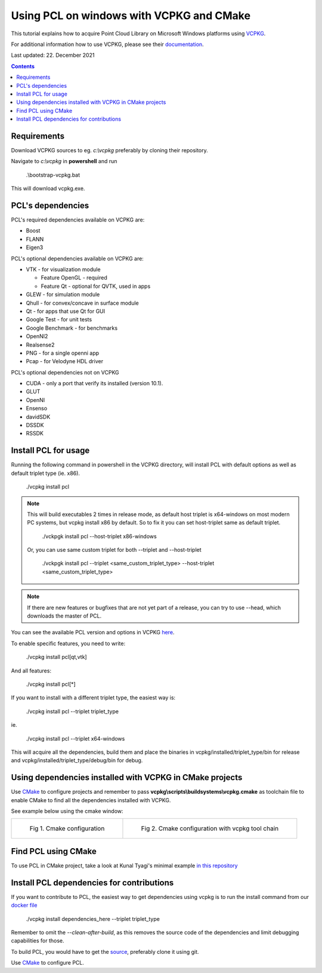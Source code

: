 .. _pcl_vcpkg_windows:

Using PCL on windows with VCPKG and CMake
-----------------------------------------

This tutorial explains how to acquire Point Cloud Library on
Microsoft Windows platforms using `VCPKG <https://github.com/microsoft/vcpkg>`_.

For additional information how to use VCPKG, please see their `documentation <https://github.com/microsoft/vcpkg/blob/master/docs/README.md>`_.

Last updated: 22. December 2021

.. image:: images/windows_logo.png
   :alt: Microsoft Windows logo
   :align: right

.. contents::


Requirements
==================

Download VCPKG sources to eg. *c:\\vcpkg* preferably by cloning their repository.

Navigate to *c:\\vcpkg* in **powershell** and run 

  .\\bootstrap-vcpkg.bat
  
This will download vcpkg.exe.


PCL's dependencies
==================

PCL's required dependencies available on VCPKG are:

* Boost
* FLANN
* Eigen3

PCL's optional dependencies available on VCPKG are:

* VTK - for visualization module
  
  * Feature OpenGL - required
  * Feature Qt - optional for QVTK, used in apps
  
* GLEW - for simulation module
* Qhull - for convex/concave in surface module
* Qt - for apps that use Qt for GUI
* Google Test - for unit tests
* Google Benchmark - for benchmarks
* OpenNI2
* Realsense2
* PNG - for a single openni app
* Pcap - for Velodyne HDL driver

PCL's optional dependencies not on VCPKG

* CUDA - only a port that verify its installed (version 10.1).
* GLUT
* OpenNI
* Ensenso
* davidSDK
* DSSDK
* RSSDK


Install PCL for usage
=====================

Running the following command in powershell in the VCPKG directory,
will install PCL with default options as well as default triplet type (ie. x86).

  ./vcpkg install pcl
  
.. note::
  This will build executables 2 times in release mode, as default host triplet is x64-windows
  on most modern PC systems, but vcpkg install x86 by default. So to fix it you can set
  host-triplet same as default triplet.

    ./vckpgk install pcl --host-triplet x86-windows 

  Or, you can use same custom triplet for both --triplet and --host-triplet

    ./vckpgk install pcl --triplet <same_custom_triplet_type> --host-triplet <same_custom_triplet_type>

.. note::

  If there are new features or bugfixes that are not yet part of a release,
  you can try to use --head, which downloads the master of PCL.
  
You can see the available PCL version and options in VCPKG `here <https://github.com/microsoft/vcpkg/blob/master/ports/pcl/vcpkg.json>`_.

To enable specific features, you need to write:

  ./vcpkg install pcl[qt,vtk]

And all features:

  ./vcpkg install pcl[*]

If you want to install with a different triplet type, the easiest way is:

  ./vcpkg install pcl --triplet triplet_type
  
ie.
 
  ./vcpkg install pcl --triplet x64-windows

This will acquire all the dependencies, build them and place the binaries
in vcpkg/installed/triplet_type/bin for release and vcpkg/installed/triplet_type/debug/bin for debug.


Using dependencies installed with VCPKG in CMake projects
=========================================================

Use `CMake <https://cmake.org/download>`_ to configure projects and remember to pass **vcpkg\\scripts\\buildsystems\\vcpkg.cmake** as toolchain file
to enable CMake to find all the dependencies installed with VCPKG.

See example below using the cmake window:

.. list-table:: 

    * - .. figure:: images/vcpkg/cmake_configure_1.png

           Fig 1. Cmake configuration

      - .. figure:: images/vcpkg/cmake_configure_2.png

           Fig 2. Cmake configuration with vcpkg tool chain
           

Find PCL using CMake
====================

To use PCL in CMake project, take a look at Kunal Tyagi's minimal example `in this repository <https://github.com/kunaltyagi/pcl-cmake-minimum>`_


Install PCL dependencies for contributions
==========================================

If you want to contribute to PCL, the easiest way to get dependencies
using vcpkg is to run the install command from our `docker file <https://github.com/PointCloudLibrary/pcl/blob/master/.dev/docker/windows/Dockerfile>`_

  ./vcpkg install dependencies_here --triplet triplet_type

Remember to omit the *--clean-after-build*, as this removes the source code of the dependencies and limit debugging capabilities for those.

To build PCL, you would have to get the `source <https://github.com/PointCloudLibrary/pcl>`_, preferably clone it using git.

Use `CMake <https://cmake.org/download>`_ to configure PCL.

